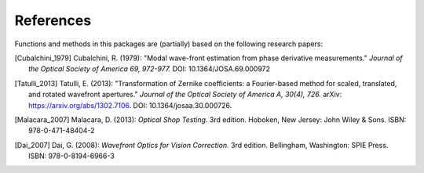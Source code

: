 References
==========

Functions and methods in this packages are (partially) based on the following
research papers:

.. [Cubalchini_1979]
   Cubalchini, R. (1979):
   "Modal wave-front estimation from phase derivative measurements."
   *Journal of the Optical Society of America 69, 972-977.*
   DOI: 10.1364/JOSA.69.000972

.. [Tatulli_2013]
   Tatulli, E. (2013):
   "Transformation of Zernike coefficients: a Fourier-based method for scaled, translated, and rotated wavefront apertures."
   *Journal of the Optical Society of America A, 30(4), 726.*
   arXiv: https://arxiv.org/abs/1302.7106.
   DOI: 10.1364/josaa.30.000726.

.. [Malacara_2007]
   Malacara, D. (2013):
   *Optical Shop Testing.* 3rd edition.
   Hoboken, New Jersey: John Wiley & Sons.
   ISBN: 978-0-471-48404-2

.. [Dai_2007]
   Dai, G. (2008):
   *Wavefront Optics for Vision Correction.* 3rd edition.
   Bellingham, Washington: SPIE Press.
   ISBN: 978-0-8194-6966-3
